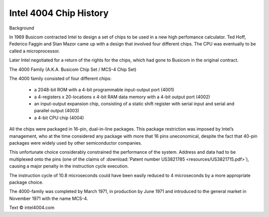 .. _main:

Intel 4004 Chip History
=======================


.. image:: images/intel4004chip.png
          :scale: 50%

Background

In 1969 Busicom contracted Intel to design a set of chips to be used in a new high perfomance calculator.
Ted Hoff, Federico Faggin and Stan Mazor came up with a design that involved four different chips.
The CPU was eventually to be called a microprocessor.

Later Intel negotiated for a return of the rights for the chips, which had gone to Busicom in the original contract.


The 4000 Family (A.K.A. Busicom Chip Set / MCS-4 Chip Set)

The 4000 family consisted of four different chips:

 - a 2048-bit ROM with a 4-bit programmable input-output port (4001) 
 - a 4-registers x 20-locations x 4-bit RAM data memory with a 4-bit output port (4002)
 - an input-output expansion chip, consisting of a static shift register with serial input and serial and parallel output (4003)
 - a 4-bit CPU chip (4004)

All the chips were packaged in 16-pin, dual-in-line packages.
This package restriction was imposed by Intel’s management, who at the time
considered any package with more that 16 pins uneconomical, despite the fact
that 40-pin packages were widely used by other semiconductor companies.

This unfortunate choice considerably constrained the performance of the system.
Address and data had to be multiplexed onto the pins (one of the claims of
:download:`Patent number US3821785 <resources/US3821715.pdf>`), causing a major
penalty in the instruction cycle execution.

The instruction cycle of 10.8 microseconds could have been easily reduced to
4 microseconds by a more appropriate package choice.

The 4000-family was completed by March 1971, in production by June 1971 and
introduced to the general market in November 1971 with the name MCS-4.


Text © intel4004.com
